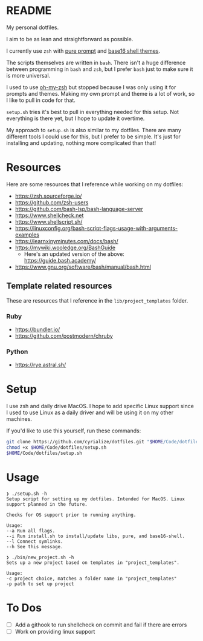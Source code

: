 * README
My personal dotfiles.

I aim to be as lean and straightforward as possible.

I currently use ~zsh~ with [[https://github.com/sindresorhus/pure][pure prompt]] and [[https://github.com/base16-project/base16-shell][base16 shell themes]].

The scripts themselves are written in ~bash~. There isn't a huge difference between programming in ~bash~ and ~zsh~, but I prefer ~bash~ just to make sure it is more universal.

I used to use [[https://ohmyz.sh/][oh-my-zsh]] but stopped because I was only using it for prompts and themes. Making my own prompt and theme is a lot of work, so I like to pull in code for that.

~setup.sh~ tries it's best to pull in everything needed for this setup. Not everything is there yet, but I hope to update it overtime.

My approach to ~setup.sh~ is also similar to my dotfiles. There are many different tools I could use for this, but I prefer to be simple. It's just for installing and updating, nothing more complicated than that!

* Resources
Here are some resources that I reference while working on my dotfiles:
- https://zsh.sourceforge.io/
- https://github.com/zsh-users
- https://github.com/bash-lsp/bash-language-server
- https://www.shellcheck.net
- https://www.shellscript.sh/
- https://linuxconfig.org/bash-script-flags-usage-with-arguments-examples
- https://learnxinyminutes.com/docs/bash/
- https://mywiki.wooledge.org/BashGuide
  - Here's an updated version of the above: https://guide.bash.academy/
- https://www.gnu.org/software/bash/manual/bash.html

** Template related resources
These are resources that I reference in the ~lib/project_templates~ folder.

*** Ruby
- https://bundler.io/
- https://github.com/postmodern/chruby

*** Python
- https://rye.astral.sh/
* Setup
I use zsh and daily drive MacOS. I hope to add specific Linux support since I used to use Linux as a daily driver and will be using it on my other machines.

If you'd like to use this yourself, run these commands:
#+BEGIN_SRC sh
git clone https://github.com/cyrialize/dotfiles.git "$HOME/Code/dotfiles"
chmod +x $HOME/Code/dotfiles/setup.sh
$HOME/Code/dotfiles/setup.sh
#+END_SRC

* Usage
#+BEGIN_SRC
❯ ./setup.sh -h
Setup script for setting up my dotfiles. Intended for MacOS. Linux
support planned in the future.

Checks for OS support prior to running anything.

Usage:
--a Run all flags.
--i Run install.sh to install/update libs, pure, and base16-shell.
--l Connect symlinks.
--h See this message.
#+END_SRC

#+BEGIN_SRC
❯ ./bin/new_project.sh -h
Sets up a new project based on templates in "project_templates".

Usage:
-c project choice, matches a folder name in "project_templates"
-p path to set up project
#+END_SRC

* To Dos
- [ ] Add a githook to run shellcheck on commit and fail if there are errors
- [ ] Work on providing linux support 

